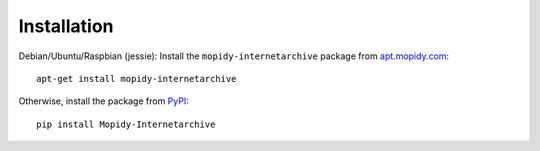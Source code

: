 Installation
========================================================================

Debian/Ubuntu/Raspbian (jessie): Install the
``mopidy-internetarchive`` package from `apt.mopidy.com
<http://apt.mopidy.com/>`_::

  apt-get install mopidy-internetarchive

Otherwise, install the package from `PyPI
<https://pypi.python.org/pypi>`_::

  pip install Mopidy-Internetarchive
